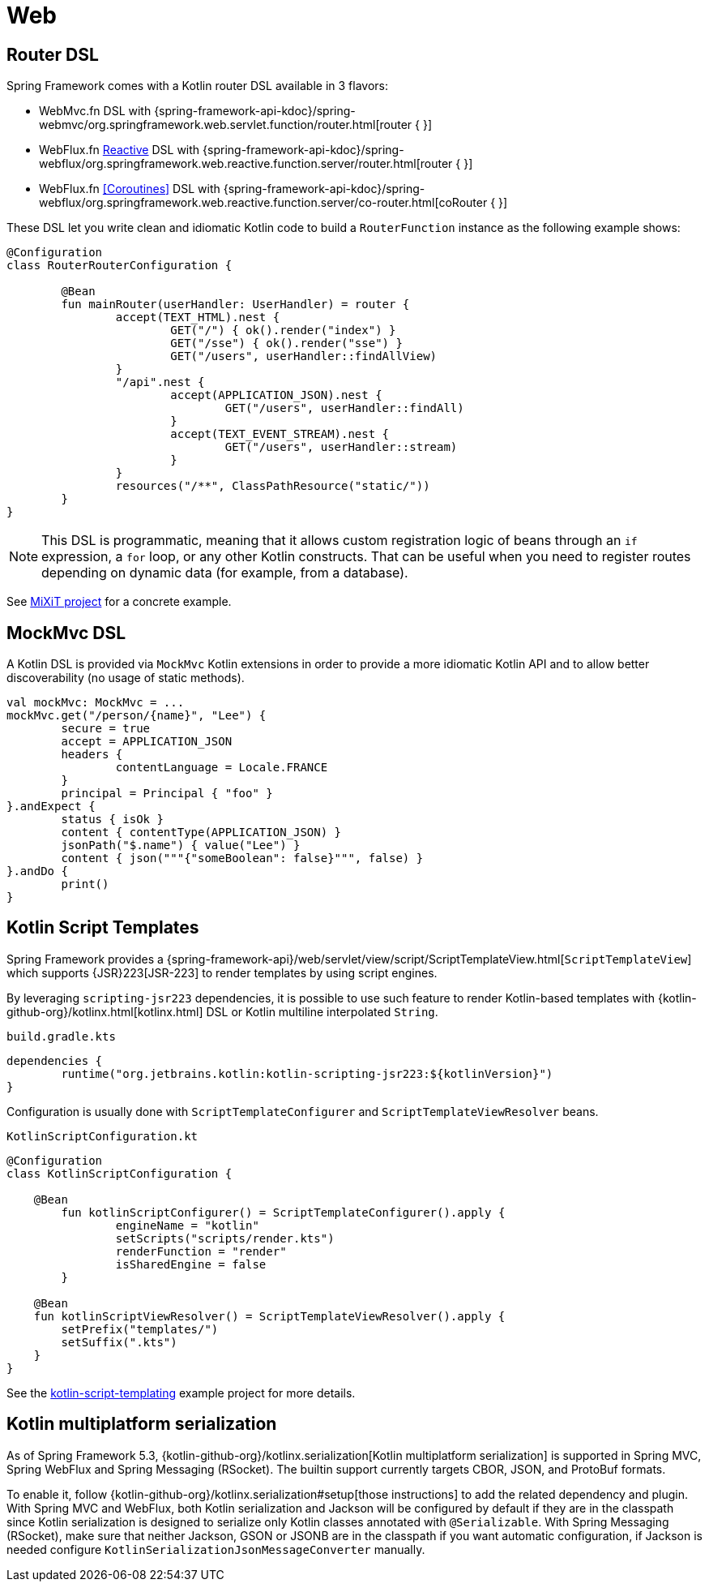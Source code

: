 [[kotlin-web]]
= Web



[[router-dsl]]
== Router DSL

Spring Framework comes with a Kotlin router DSL available in 3 flavors:

* WebMvc.fn DSL with {spring-framework-api-kdoc}/spring-webmvc/org.springframework.web.servlet.function/router.html[router { }]
* WebFlux.fn <<web-reactive#webflux-fn, Reactive>> DSL with {spring-framework-api-kdoc}/spring-webflux/org.springframework.web.reactive.function.server/router.html[router { }]
* WebFlux.fn <<Coroutines>> DSL with {spring-framework-api-kdoc}/spring-webflux/org.springframework.web.reactive.function.server/co-router.html[coRouter { }]

These DSL let you write clean and idiomatic Kotlin code to build a `RouterFunction` instance as the following example shows:

[source,kotlin,indent=0]
----
@Configuration
class RouterRouterConfiguration {

	@Bean
	fun mainRouter(userHandler: UserHandler) = router {
		accept(TEXT_HTML).nest {
			GET("/") { ok().render("index") }
			GET("/sse") { ok().render("sse") }
			GET("/users", userHandler::findAllView)
		}
		"/api".nest {
			accept(APPLICATION_JSON).nest {
				GET("/users", userHandler::findAll)
			}
			accept(TEXT_EVENT_STREAM).nest {
				GET("/users", userHandler::stream)
			}
		}
		resources("/**", ClassPathResource("static/"))
	}
}
----

NOTE: This DSL is programmatic, meaning that it allows custom registration logic of beans
through an `if` expression, a `for` loop, or any other Kotlin constructs. That can be useful
when you need to register routes depending on dynamic data (for example, from a database).

See https://github.com/mixitconf/mixit/[MiXiT project] for a concrete example.



[[mockmvc-dsl]]
== MockMvc DSL

A Kotlin DSL is provided via `MockMvc` Kotlin extensions in order to provide a more
idiomatic Kotlin API and to allow better discoverability (no usage of static methods).

[source,kotlin,indent=0]
----
val mockMvc: MockMvc = ...
mockMvc.get("/person/{name}", "Lee") {
	secure = true
	accept = APPLICATION_JSON
	headers {
		contentLanguage = Locale.FRANCE
	}
	principal = Principal { "foo" }
}.andExpect {
	status { isOk }
	content { contentType(APPLICATION_JSON) }
	jsonPath("$.name") { value("Lee") }
	content { json("""{"someBoolean": false}""", false) }
}.andDo {
	print()
}
----



[[kotlin-script-templates]]
== Kotlin Script Templates

Spring Framework provides a
{spring-framework-api}/web/servlet/view/script/ScriptTemplateView.html[`ScriptTemplateView`]
which supports {JSR}223[JSR-223] to render templates by using script engines.

By leveraging `scripting-jsr223` dependencies, it
is possible to use such feature to render Kotlin-based templates with
{kotlin-github-org}/kotlinx.html[kotlinx.html] DSL or Kotlin multiline interpolated `String`.

`build.gradle.kts`
[source,kotlin,indent=0]
----
dependencies {
        runtime("org.jetbrains.kotlin:kotlin-scripting-jsr223:${kotlinVersion}")
}
----

Configuration is usually done with `ScriptTemplateConfigurer` and `ScriptTemplateViewResolver` beans.

`KotlinScriptConfiguration.kt`
[source,kotlin,indent=0]
----
@Configuration
class KotlinScriptConfiguration {

    @Bean
	fun kotlinScriptConfigurer() = ScriptTemplateConfigurer().apply {
		engineName = "kotlin"
		setScripts("scripts/render.kts")
		renderFunction = "render"
		isSharedEngine = false
	}

    @Bean
    fun kotlinScriptViewResolver() = ScriptTemplateViewResolver().apply {
        setPrefix("templates/")
        setSuffix(".kts")
    }
}
----

See the https://github.com/sdeleuze/kotlin-script-templating[kotlin-script-templating] example
project for more details.



[[kotlin-multiplatform-serialization]]
== Kotlin multiplatform serialization

As of Spring Framework 5.3, {kotlin-github-org}/kotlinx.serialization[Kotlin multiplatform serialization] is
supported in Spring MVC, Spring WebFlux and Spring Messaging (RSocket). The builtin support currently targets CBOR, JSON, and ProtoBuf formats.

To enable it, follow {kotlin-github-org}/kotlinx.serialization#setup[those instructions] to add the related dependency and plugin.
With Spring MVC and WebFlux, both Kotlin serialization and Jackson will be configured by default if they are in the classpath since
Kotlin serialization is designed to serialize only Kotlin classes annotated with `@Serializable`.
With Spring Messaging (RSocket), make sure that neither Jackson, GSON or JSONB are in the classpath if you want automatic configuration,
if Jackson is needed configure `KotlinSerializationJsonMessageConverter` manually.




